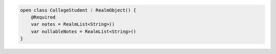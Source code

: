 .. code-block:: kotlin

   open class CollegeStudent : RealmObject() {
       @Required
       var notes = RealmList<String>()
       var nullableNotes = RealmList<String>()
   }
